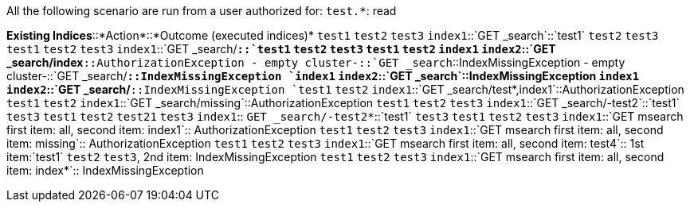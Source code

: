 All the following scenario are run from a user authorized for: `test.*`: read

[horizontal]
*Existing Indices*::*Action*::*Outcome (executed indices)*
`test1` `test2` `test3` `index1`::`GET _search`::`test1` `test2` `test3`
`test1` `test2` `test3` `index1`::`GET _search/*`::`test1` `test2` `test3`
`test1` `test2` `index1` `index2`::`GET _search/index*`::AuthorizationException
- empty cluster-::`GET _search`::IndexMissingException
- empty cluster-::`GET _search/*`::IndexMissingException
`index1` `index2`::`GET _search`::IndexMissingException
`index1` `index2`::`GET _search/*`::IndexMissingException
`test1` `test2` `index1`::`GET _search/test*,index1`::AuthorizationException
`test1` `test2` `index1`::`GET _search/missing`::AuthorizationException
`test1` `test2` `test3` `index1`::`GET _search/-test2`::`test1` `test3`
`test1` `test2` `test21` `test3` `index1`:: `GET _search/-test2*`::`test1` `test3`
`test1` `test2` `test3` `index1`::`GET msearch first item: all, second item: index1`::  AuthorizationException
`test1` `test2` `test3` `index1`::`GET msearch first item: all, second item: missing`:: AuthorizationException
`test1` `test2` `test3` `index1`::`GET msearch first item: all, second item: test4`::   1st item:`test1` `test2` `test3`, 2nd item: IndexMissingException
`test1` `test2` `test3` `index1`::`GET msearch first item: all, second item: index*`::  IndexMissingException